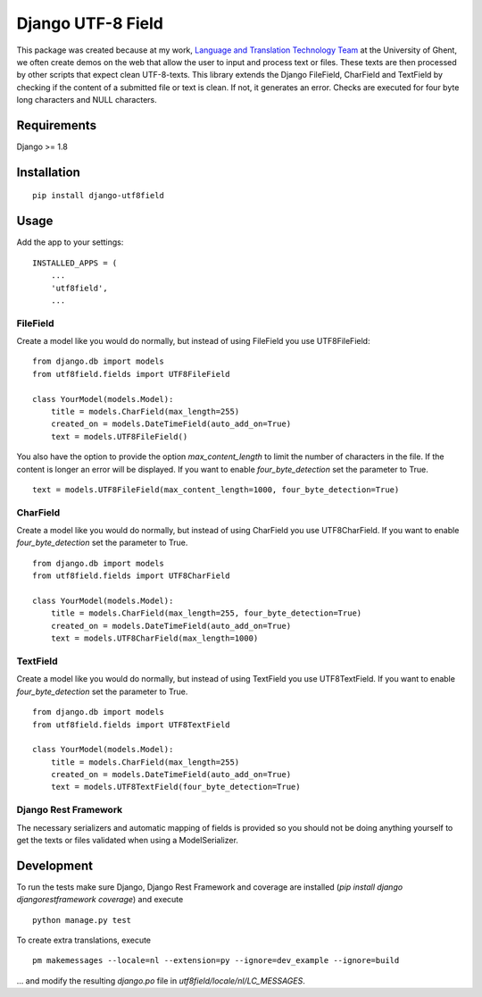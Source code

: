 ==================
Django UTF-8 Field
==================

.. image:: https://travis-ci.org/megasnort/django-utf8field.svg
    :target: https://travis-ci.org/megasnort/django-utf8field/
    :alt: Build status

This package was created because at my work, `Language and Translation Technology Team`_ at the University of Ghent, we often create demos on the web that allow the user to input and process text or files. These texts are then processed by other scripts that expect clean UTF-8-texts.
This library extends the Django FileField, CharField and TextField by checking if the content of a submitted file or text is clean. If not, it generates an error. Checks are executed for four byte long characters and NULL characters.


Requirements
------------
Django >= 1.8


Installation
------------
::

    pip install django-utf8field


Usage
-----

Add the app to your settings:

::

    INSTALLED_APPS = (
        ...
        'utf8field',
        ...


FileField
^^^^^^^^^
Create a model like you would do normally, but instead of using FileField you use UTF8FileField:

::

    from django.db import models
    from utf8field.fields import UTF8FileField

    class YourModel(models.Model):
        title = models.CharField(max_length=255)
        created_on = models.DateTimeField(auto_add_on=True)
        text = models.UTF8FileField()


You also have the option to provide the option `max_content_length` to limit the number of characters in the file. If the content is longer an error will be displayed. If you want to enable `four_byte_detection` set the parameter to True.


::

    text = models.UTF8FileField(max_content_length=1000, four_byte_detection=True)



CharField
^^^^^^^^^
Create a model like you would do normally, but instead of using CharField you use UTF8CharField. If you want to enable `four_byte_detection` set the parameter to True.

::

    from django.db import models
    from utf8field.fields import UTF8CharField

    class YourModel(models.Model):
        title = models.CharField(max_length=255, four_byte_detection=True)
        created_on = models.DateTimeField(auto_add_on=True)
        text = models.UTF8CharField(max_length=1000)


TextField
^^^^^^^^^
Create a model like you would do normally, but instead of using TextField you use UTF8TextField. If you want to enable `four_byte_detection` set the parameter to True.

::

    from django.db import models
    from utf8field.fields import UTF8TextField

    class YourModel(models.Model):
        title = models.CharField(max_length=255)
        created_on = models.DateTimeField(auto_add_on=True)
        text = models.UTF8TextField(four_byte_detection=True)



Django Rest Framework
^^^^^^^^^^^^^^^^^^^^^
The necessary serializers and automatic mapping of fields is provided so you should not be doing anything yourself to get the texts or files validated when using a ModelSerializer.


Development
-----------
To run the tests make sure Django, Django Rest Framework and coverage are installed (`pip install django djangorestframework coverage`) and execute

::

    python manage.py test


To create extra translations, execute

::

    pm makemessages --locale=nl --extension=py --ignore=dev_example --ignore=build


... and modify the resulting `django.po` file in `utf8field/locale/nl/LC_MESSAGES`.



.. _`Language and Translation Technology Team`: https://lt3.ugent.be